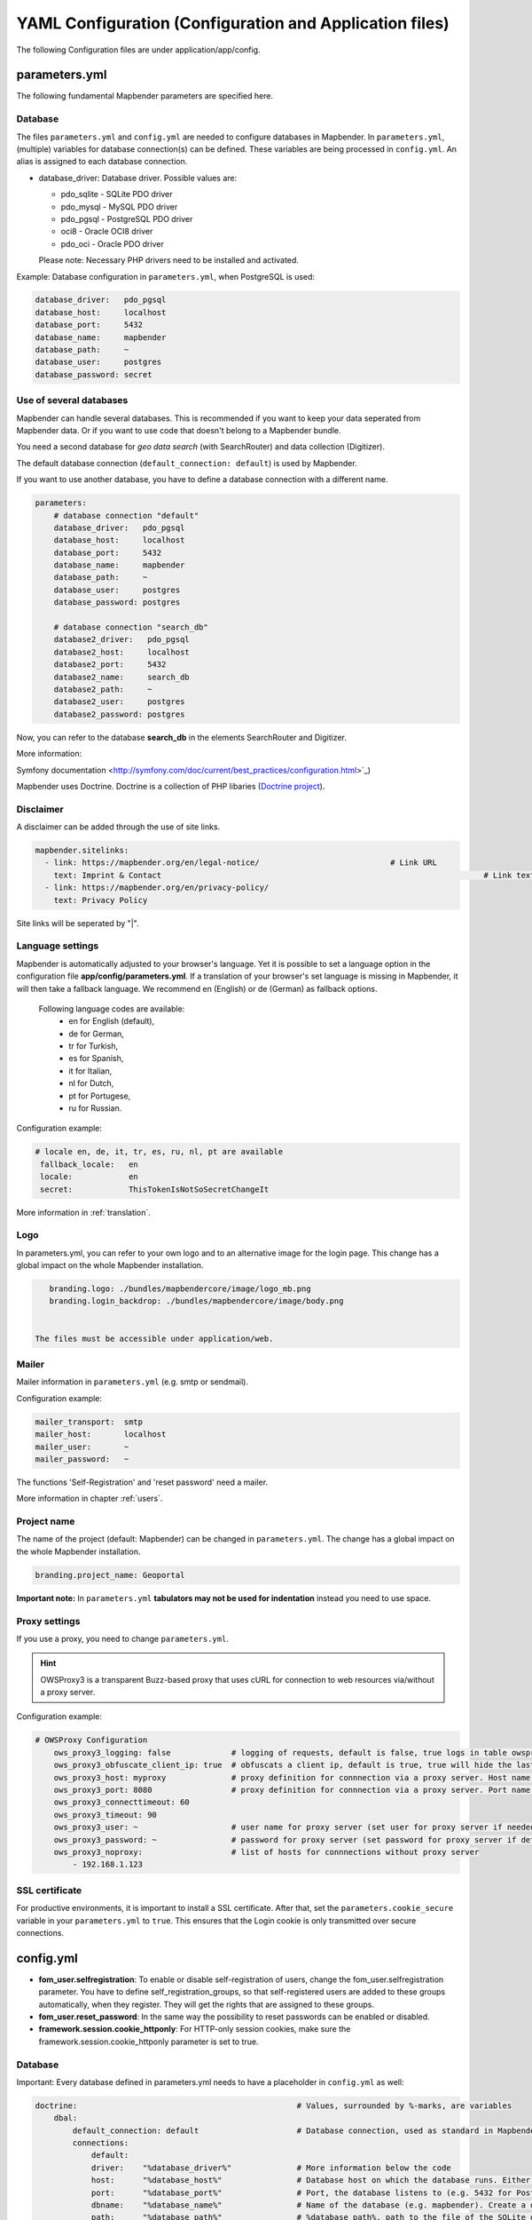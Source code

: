 .. _yaml:

YAML Configuration (Configuration and Application files)
========================================================

The following Configuration files are under application/app/config.


parameters.yml
--------------
The following fundamental Mapbender parameters are specified here.


Database
********
The files ``parameters.yml`` and ``config.yml`` are needed to configure databases in Mapbender. In ``parameters.yml``, (multiple) variables for database connection(s) can be defined. These variables are being processed in ``config.yml``. An alias is assigned to each database connection.

* database_driver: Database driver. Possible values are:

  * pdo_sqlite - SQLite PDO driver
  * pdo_mysql - MySQL PDO driver
  * pdo_pgsql - PostgreSQL PDO driver
  * oci8 - Oracle OCI8 driver
  * pdo_oci - Oracle PDO driver

  Please note: Necessary PHP drivers need to be installed and activated.

Example:
Database configuration in ``parameters.yml``, when PostgreSQL is used:

.. code-block:: yaml

    database_driver:   pdo_pgsql
    database_host:     localhost
    database_port:     5432
    database_name:     mapbender
    database_path:     ~
    database_user:     postgres
    database_password: secret


Use of several databases
************************
Mapbender can handle several databases. This is recommended if you want to keep your data seperated from Mapbender data. Or if you want to use code that doesn't belong to a Mapbender bundle.

You need a second database for *geo data search* (with SearchRouter)  and data collection (Digitizer).

The default database connection (``default_connection: default``) is used by Mapbender.

If you want to use another database, you have to define a database connection with a different name.

.. code-block:: yaml

    parameters:
        # database connection "default"
        database_driver:   pdo_pgsql
        database_host:     localhost
        database_port:     5432
        database_name:     mapbender
        database_path:     ~
        database_user:     postgres
        database_password: postgres

        # database connection "search_db"
        database2_driver:   pdo_pgsql
        database2_host:     localhost
        database2_port:     5432
        database2_name:     search_db
        database2_path:     ~
        database2_user:     postgres
        database2_password: postgres


Now, you can refer to the database **search_db** in the elements SearchRouter and Digitizer.

More information:

Symfony documentation <http://symfony.com/doc/current/best_practices/configuration.html>`_)

Mapbender uses Doctrine. Doctrine is a collection of PHP libaries (`Doctrine project <http://www.doctrine-project.org/>`_).


Disclaimer
**********

.. image:: ../../figures/disclaimer.png

A disclaimer can be added through the use of site links.

.. code-block:: yaml

    mapbender.sitelinks:
      - link: https://mapbender.org/en/legal-notice/				# Link URL
        text: Imprint & Contact									    # Link text
      - link: https://mapbender.org/en/privacy-policy/
        text: Privacy Policy

Site links will be seperated by "|".


Language settings
*****************
Mapbender is automatically adjusted to your browser's language. Yet it is possible to set a language option in the configuration file **app/config/parameters.yml**.
If a translation of your browser's set language is missing in Mapbender, it will then take a fallback language. We recommend en (English) or de (German) as fallback options.

  Following language codes are available:
    * en for English (default),
    * de for German,
    * tr for Turkish,
    * es for Spanish,
    * it for Italian,
    * nl for Dutch,
    * pt for Portugese,
    * ru for Russian.

Configuration example:

.. code-block:: yaml

   # locale en, de, it, tr, es, ru, nl, pt are available
    fallback_locale:   en
    locale:            en    
    secret:            ThisTokenIsNotSoSecretChangeIt

More information in :ref:`translation`.


Logo
****
In parameters.yml, you can refer to your own logo and to an alternative image for the login page. This change has a global impact on the whole Mapbender installation.

.. code-block:: yaml

    branding.logo: ./bundles/mapbendercore/image/logo_mb.png
    branding.login_backdrop: ./bundles/mapbendercore/image/body.png


 The files must be accessible under application/web.


Mailer
*******
Mailer information in ``parameters.yml`` (e.g. smtp or sendmail).

Configuration example:

.. code-block:: yaml

        mailer_transport:  smtp
        mailer_host:       localhost
        mailer_user:       ~
        mailer_password:   ~

The functions 'Self-Registration' and 'reset password' need a mailer.

More information in chapter :ref:`users`.


Project name
************
The name of the project (default: Mapbender) can be changed in ``parameters.yml``. The change has a global impact on the whole Mapbender installation.

.. code-block:: yaml

    branding.project_name: Geoportal


**Important note:** In ``parameters.yml`` **tabulators may not be used for indentation** instead you need to use space.


Proxy settings
**************
If you use a proxy, you need to change ``parameters.yml``.

.. hint:: OWSProxy3 is a transparent Buzz-based proxy that uses cURL for connection to web resources via/without a proxy server.

Configuration example:

.. code-block:: yaml

    # OWSProxy Configuration
        ows_proxy3_logging: false             # logging of requests, default is false, true logs in table owsproxy_log 
        ows_proxy3_obfuscate_client_ip: true  # obfuscats a client ip, default is true, true will hide the last byte of the client's ip address
        ows_proxy3_host: myproxy              # proxy definition for connnection via a proxy server. Host name of the proxy server
        ows_proxy3_port: 8080                 # proxy definition for connnection via a proxy server. Port name of the proxy server
        ows_proxy3_connecttimeout: 60
        ows_proxy3_timeout: 90
        ows_proxy3_user: ~                    # user name for proxy server (set user for proxy server if needed)
        ows_proxy3_password: ~                # password for proxy server (set password for proxy server if defined)
        ows_proxy3_noproxy:                   # list of hosts for connnections without proxy server
            - 192.168.1.123

SSL certificate
***************
For productive environments, it is important to install a SSL certificate. After that, set the ``parameters.cookie_secure`` variable in your ``parameters.yml`` to ``true``. This ensures that the Login cookie is only transmitted over secure connections.


config.yml
-----------

* **fom_user.selfregistration**: To enable or disable self-registration of users, change the fom_user.selfregistration parameter. You have to define self_registration_groups, so that self-registered users are added to these groups automatically, when they register. They will get the rights that are assigned to these groups.
* **fom_user.reset_password**: In the same way the possibility to reset passwords can be enabled or disabled.
* **framework.session.cookie_httponly**: For HTTP-only session cookies, make sure the framework.session.cookie_httponly parameter is set to true.


Database
********
Important: Every database defined in parameters.yml needs to have a placeholder in ``config.yml`` as well:

.. code-block:: yaml

    doctrine:                                               # Values, surrounded by %-marks, are variables
        dbal:
            default_connection: default                     # Database connection, used as standard in Mapbender (``default_connection: default``).
            connections:
                default:
                driver:    "%database_driver%"              # More information below the code
                host:      "%database_host%"                # Database host on which the database runs. Either name of the host (e.g. localhost) or IP address (e.g. 127.0.0.1).
                port:      "%database_port%"                # Port, the database listens to (e.g. 5432 for PostgreSQL).
                dbname:    "%database_name%"                # Name of the database (e.g. mapbender). Create a database with the command ``doctrine:database:create`` bzw. ``doctrine:schema:create``.
                path:      "%database_path%"                # %database_path%, path to the file of the SQLite database. If you don't use a SQ-lite database, write (~) or ``null``.
                user:      "%database_user%"                # User name for database connection.
                password:  "%database_password%"            # Password.
                charset:    UTF8                            # Coding of the database.
                logging:   "%kernel.debug%"                 # Option, SQLs won't be logged (standard: %kernel.debug%). `More information: <http://www.loremipsum.at/blog/doctrine-2-sql-profiler-in-debugleiste>`_.
                profiling: "%kernel.debug%"                 # Profiling SQL requests. This option can be turned of in production. (standard: %kernel.debug%)


Use of several databases
************************
Example with two database connections in ``config.yml``:

.. code-block:: yaml

    doctrine:
        dbal:
            default_connection: default
            connections:
                # database connection default
                default:
                    driver:    "%database_driver%"
                    host:      "%database_host%"
                    port:      "%database_port%"
                    dbname:    "%database_name%"
                    path:      "%database_path%"
                    user:      "%database_user%"
                    password:  "%database_password%"
                    charset:    UTF8
                    logging:   "%kernel.debug%"
                    profiling: "%kernel.debug%"
                # database connection search_db
                search_db:
                    driver:    "%database2_driver%"
                    host:      "%database2_host%"
                    port:      "%database2_port%"
                    dbname:    "%database2_name%"
                    path:      "%database2_path%"
                    user:      "%database2_user%"
                    password:  "%database2_password%"
                    charset:    UTF8
                    logging:   "%kernel.debug%"
                    profiling: "%kernel.debug%"

More information under ``parameters.yml``.


YAML Application files
-----------------------

YAML application files are stored under **app/config/applications**.
“**Mapbender mobile**”, “**Mapbender Demo Map**” and “**Mapbender Demo Map basic**” are pre-implemented as example applications.

If you do not want the three example applications to be visible, you can change the variable 'published' to 'false'.

.. code-block:: yaml

	parameters:
		applications:
			mapbender_mobile:
				[...]
				published: false

Now the applications will not be visible for users (except for root user).

New YAML applications can be placed in the folder and will be automatically recognized by Mapbender.


Mapbender Demo Map
------------------

Following functions are pre implemented:

Top toolbar
    * Layer tree (Button)
    * Featureinfo (Button)
    * Print client (Button)
    * Image Export (Button)
    * Legend (Button)
    * WMS loader (Button)
    * GPS Position
    * measure (line und area) (Buttons)
    * about (About dialog)
    * POI (Button)

Sidepane
    * Layer tree
    * Sketch
    * Coordinates utility
    * About Mapbender (HTML)

Map area
    * Map
    * Navigation toolbar
    * Legend
    * Featureinfo
    * WMS loader
    * Image export
    * Print client
    * measure line
    * measure area
    * Scale bar
    * Layer tree
    * Overview
    * Scale display
    * POI

Footer
    * Activity Indicator
    * Coordinates Display (mb.core.coordinates.class.title)
    * SRS selector
    * Scale selector
    * © OpenStreetMap contributors (Button)
    * HTML-powered by Mapbender (HTML)

Detailed descriptions of the :ref:`functions`



Mapbender Demo Map basic
------------------------

Differences to Mapbender Demo Map:

Toolbar
    Instead of 'POI', 'Coordinates utility' is integrated.

Sidepane
    No functions pre-implemented.

Map area
    Instead of 'Scale display' and 'POI', the function 'Coordinates utility' is integrated.

Detailed descriptions of the :ref:`functions`



Mapbender mobile
----------------

For a mobile template on smartphones and tablets.

Following functions are pre-implemented:

Footer
    * Themes (Button)
    * Base source switcher (Button)
    * GPS Position
    * Imprint (Button)
    * help (Button)
    * about (Button)

Map area
    * Map
    * Navigation toolbar

Mobilepane
    * Themes (Layer tree)
    * Featureinfo
    * Imprint (HTML)
    * help (HTML)
    * Base source switcher
    * about (HTML)



Export/import YAML application files over the user interface
------------------------------------------------------------

**Export**

You can export applications as JSON or YAML under **Applications** → **Export**.

.. image:: ../../figures/export.png


**Import**

You can import the export file into a Mapbender installation under **Applications** → **Import**.

.. image:: ../../figures/import.png



Export/import/clone YAML application files over the console
-----------------------------------------------------------

**Export**

Applications can be exported as .json or .yml -file over the console.

A YAML file that has been exported over the console cannot be placed under app/config/application to be imported in a Mapbender installation.
The YAML format that is produced by exporting over the console is different from the YAML format of the files under app/config/application.
The former is produced by a machine and the latter is code written by a developer.

.. code-block:: bash

	app/console mapbender:application:export mapbender_user_yml > ~/Downloads/demo.yaml

*> ~/Downloads/demo.yaml* creates a new file under the specified path
*app/console mapbender:application:export mapbender_user_yml* shows the data on the console.


**Import**

YAML files that have been exported over the user interface or console can be imported over the console.

.. code-block:: bash

	app/console mapbender:application:import ~/Downloads/demo.yaml


**Clone**

Clone an existing application.

.. code-block:: bash

	app/console mapbender:application:clone mapbender_user_yml

The name of the new application is mapbender_user_yml_imp1.


**Help for the commands**

.. code-block:: bash

    app/console mapbender:application:import --help

.. code-block:: bash

    app/console mapbender:application:export --help
